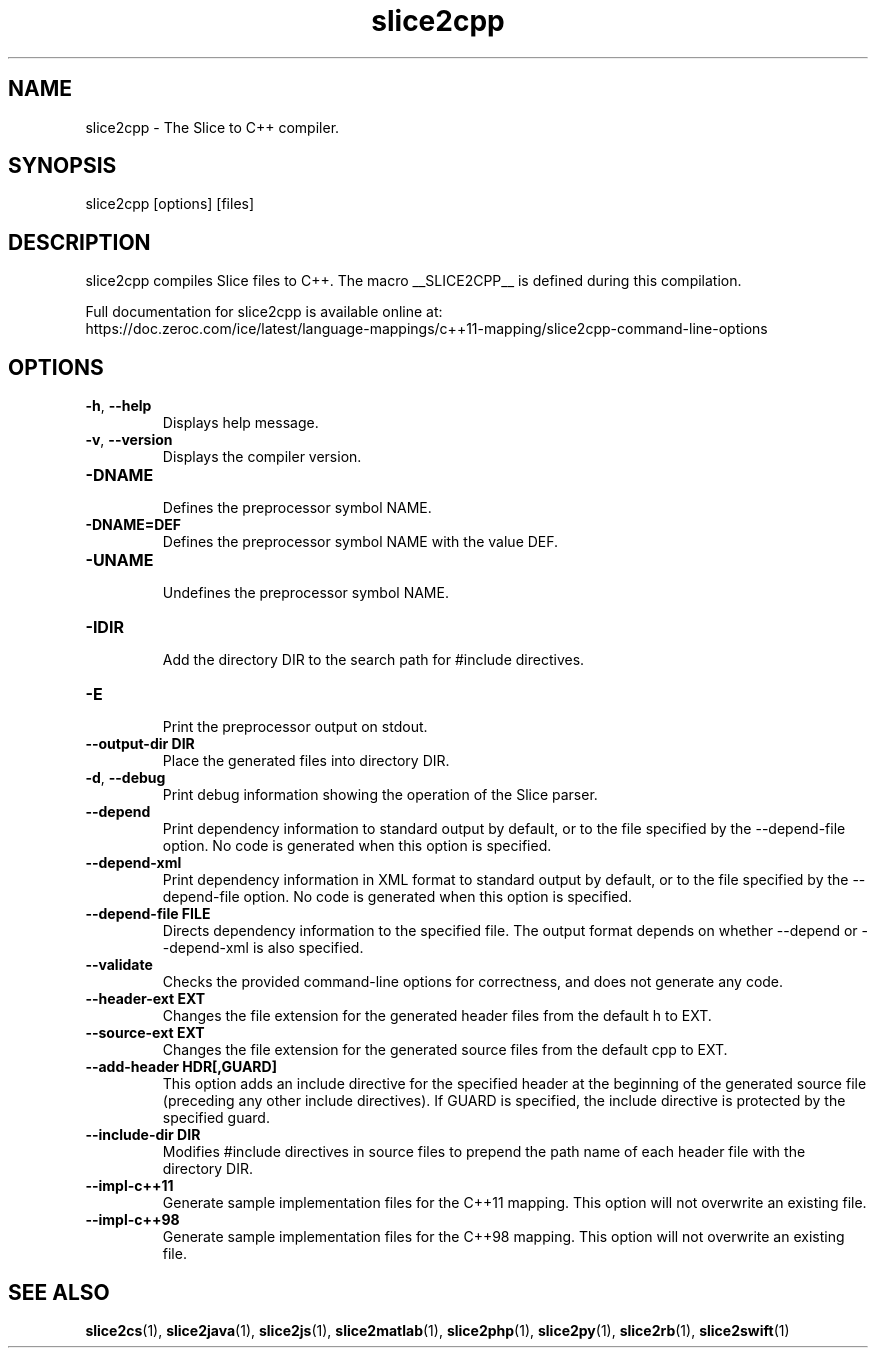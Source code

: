 .TH slice2cpp 1

.SH NAME

slice2cpp - The Slice to C++ compiler.

.SH SYNOPSIS

slice2cpp [options] [files]

.SH DESCRIPTION

slice2cpp compiles Slice files to C++. The macro __SLICE2CPP__
is defined during this compilation.

Full documentation for slice2cpp is available online at:
.br
https://doc.zeroc.com/ice/latest/language-mappings/c++11-mapping/slice2cpp-command-line-options

.SH OPTIONS

.TP
.BR \-h ", " \-\-help\fR
.br
Displays help message.

.TP
.BR \-v ", " \-\-version\fR
Displays the compiler version.

.TP
.BR \-DNAME\fR
.br
Defines the preprocessor symbol NAME.

.TP
.BR \-DNAME=DEF\fR
.br
Defines the preprocessor symbol NAME with the value DEF.

.TP
.BR \-UNAME\fR
.br
Undefines the preprocessor symbol NAME.

.TP
.BR \-IDIR\fR
.br
Add the directory DIR to the search path for #include directives.

.TP
.BR \-E\fR
.br
Print the preprocessor output on stdout.

.TP
.BR \-\-output-dir " " DIR\fR
.br
Place the generated files into directory DIR.

.TP
.BR \-d ", " \-\-debug\fR
.br
Print debug information showing the operation of the Slice parser.

.TP
.BR \-\-depend\fR
.br
Print dependency information to standard output by default, or to the
file specified by the --depend-file option. No code is generated when
this option is specified.

.TP
.BR \-\-depend\-xml\fR
.br
Print dependency information in XML format to standard output by default,
or to the file specified by the --depend-file option. No code is generated
when this option is specified.

.TP
.BR \-\-depend\-file " " FILE\fR
.br
Directs dependency information to the specified file. The output
format depends on whether --depend or --depend-xml is also specified.

.TP
.BR \-\-validate\fR
.br
Checks the provided command-line options for correctness, and does not
generate any code.

.TP
.BR \-\-header-ext " " EXT\fR
.br
Changes the file extension for the generated header files from the default h
to EXT.

.TP
.BR \-\-source-ext " " EXT\fR
.br
Changes the file extension for the generated source files from the default
cpp to EXT.

.TP
.BR \-\-add-header " " HDR[,GUARD]
.br
This option adds an include directive for the specified header at the
beginning of the generated source file (preceding any other include
directives). If GUARD is specified, the include directive is protected by the
specified guard.

.TP
.BR \-\-include-dir " " DIR\fR
.br
Modifies #include directives in source files to prepend the path name of each
header file with the directory DIR.

.TP
.BR \-\-impl\-c++11\fR
.br
Generate sample implementation files for the C++11 mapping. This option will
not overwrite an existing file.

.TP
.BR \-\-impl\-c++98\fR
.br
Generate sample implementation files for the C++98 mapping. This option will
not overwrite an existing file.

.SH SEE ALSO

.BR slice2cs (1),
.BR slice2java (1),
.BR slice2js (1),
.BR slice2matlab (1),
.BR slice2php (1),
.BR slice2py (1),
.BR slice2rb (1),
.BR slice2swift (1)

